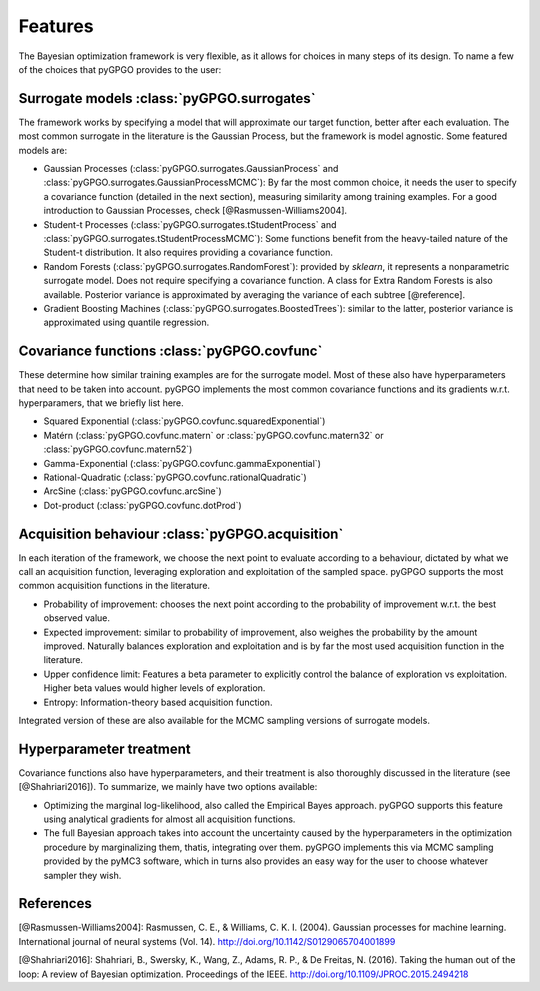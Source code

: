 Features
==================

The Bayesian optimization framework is very flexible, as it allows for choices in many
steps of its design. To name a few of the choices that pyGPGO provides to the user:

Surrogate models :class:`pyGPGO.surrogates`
----------------

The framework works by specifying a model that will approximate our target function, 
better after each evaluation. The most common surrogate in the literature is the Gaussian
Process, but the framework is model agnostic. Some featured models are:

- Gaussian Processes (:class:`pyGPGO.surrogates.GaussianProcess` and :class:`pyGPGO.surrogates.GaussianProcessMCMC`): By far the most common choice, it needs the user to specify a covariance function (detailed in the next section), measuring similarity among training examples. For a good introduction to Gaussian Processes, check [@Rasmussen-Williams2004].
- Student-t Processes (:class:`pyGPGO.surrogates.tStudentProcess` and :class:`pyGPGO.surrogates.tStudentProcessMCMC`): Some functions benefit from the heavy-tailed nature of the Student-t distribution. It also requires providing a covariance function.
- Random Forests (:class:`pyGPGO.surrogates.RandomForest`): provided by `sklearn`, it represents a nonparametric surrogate model. Does not require specifying a covariance function. A class for Extra Random Forests is also available. Posterior variance is approximated by averaging the variance of each subtree [@reference].
- Gradient Boosting Machines (:class:`pyGPGO.surrogates.BoostedTrees`): similar to the latter, posterior variance is approximated using quantile regression.


Covariance functions :class:`pyGPGO.covfunc`
--------------------

These determine how similar training examples are for the surrogate model. Most of these also 
have hyperparameters that need to be taken into account. pyGPGO implements
the most common covariance functions and its gradients w.r.t. hyperparamers,
that we briefly list here.

- Squared Exponential (:class:`pyGPGO.covfunc.squaredExponential`)
- Matérn (:class:`pyGPGO.covfunc.matern` or :class:`pyGPGO.covfunc.matern32` or :class:`pyGPGO.covfunc.matern52`)
- Gamma-Exponential (:class:`pyGPGO.covfunc.gammaExponential`)
- Rational-Quadratic (:class:`pyGPGO.covfunc.rationalQuadratic`)
- ArcSine (:class:`pyGPGO.covfunc.arcSine`)
- Dot-product (:class:`pyGPGO.covfunc.dotProd`)


Acquisition behaviour :class:`pyGPGO.acquisition`
---------------------

In each iteration of the framework, we choose the next point to evaluate according to a behaviour,
dictated by what we call an acquisition function, leveraging exploration and exploitation of
the sampled space. pyGPGO supports the most common acquisition functions in the literature.

- Probability of improvement: chooses the next point according to the probability of improvement w.r.t. the best observed value.
- Expected improvement: similar to probability of improvement, also weighes the probability by the amount improved. Naturally balances exploration and exploitation and is by far the most used acquisition function in the literature.
- Upper confidence limit: Features a beta parameter to explicitly control the balance of exploration vs exploitation. Higher beta values would higher levels of exploration.
- Entropy: Information-theory based acquisition function.

Integrated version of these are also available for the MCMC sampling versions of surrogate
models.

Hyperparameter treatment
------------------------

Covariance functions also have hyperparameters, and their treatment is also thoroughly discussed in the literature (see [@Shahriari2016]).
To summarize, we mainly have two options available:

- Optimizing the marginal log-likelihood, also called the Empirical Bayes approach. pyGPGO supports this feature using analytical gradients for almost all acquisition functions.
- The full Bayesian approach takes into account the uncertainty caused by the hyperparameters in the optimization procedure by marginalizing them, thatis, integrating over them. pyGPGO implements this via MCMC sampling provided by the pyMC3 software, which in turns also provides an easy way for the user to choose whatever sampler they wish.

References
----------

[@Rasmussen-Williams2004]: Rasmussen, C. E., & Williams, C. K. I. (2004). Gaussian processes for machine learning. International journal of neural systems (Vol. 14). http://doi.org/10.1142/S0129065704001899

[@Shahriari2016]: Shahriari, B., Swersky, K., Wang, Z., Adams, R. P., & De Freitas, N. (2016). Taking the human out of the loop: A review of Bayesian optimization. Proceedings of the IEEE. http://doi.org/10.1109/JPROC.2015.2494218
